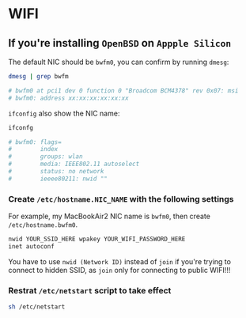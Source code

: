 * WIFI

** If you're installing =OpenBSD= on =Appple Silicon=

The default NIC should be =bwfm0=, you can confirm by running =dmesg=:

#+BEGIN_SRC bash
  dmesg | grep bwfm

  # bwfm0 at pci1 dev 0 function 0 "Broadcom BCM4378" rev 0x07: msi
  # bwfm0: address xx:xx:xx:xx:xx:xx
#+END_SRC

=ifconfig= also show the NIC name:

#+BEGIN_SRC bash
  ifconfg

  # bwfm0: flags=
  #        index
  #        groups: wlan
  #        media: IEEE802.11 autoselect
  #        status: no network
  #        ieeee80211: nwid ""
#+END_SRC


*** Create =/etc/hostname.NIC_NAME= with the following settings

For example, my MacBookAir2 NIC name is =bwfm0=, then create =/etc/hostname.bwfm0=.

#+BEGIN_SRC bash
  nwid YOUR_SSID_HERE wpakey YOUR_WIFI_PASSWORD_HERE
  inet autoconf
#+END_SRC

You have to use =nwid (Network ID)= instead of =join= if you're trying to connect to hidden SSID, as =join= only for connecting to public WIFI!!!


*** Restrat =/etc/netstart= script to take effect

#+BEGIN_SRC bash
  sh /etc/netstart
#+END_SRC
